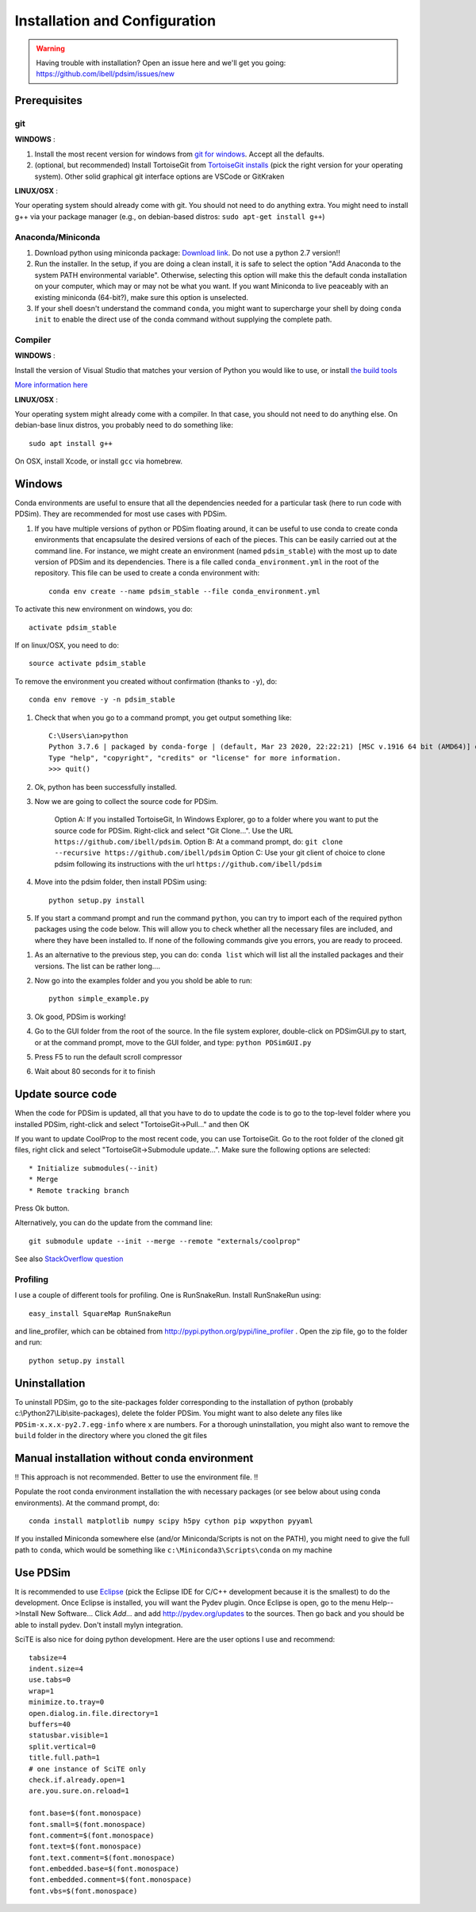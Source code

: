 Installation and Configuration
******************************

.. warning::

	Having trouble with installation? Open an issue here and we'll get you going: https://github.com/ibell/pdsim/issues/new

Prerequisites
=============

git
---

**WINDOWS** :

#. Install the most recent version for windows from `git for windows <https://git-scm.com/download>`_.  Accept all the defaults.

#. (optional, but recommended) Install TortoiseGit from `TortoiseGit installs <http://code.google.com/p/tortoisegit/wiki/Download>`_ (pick the right version for your operating system).  Other solid graphical git interface options are VSCode or GitKraken

**LINUX/OSX** :

Your operating system should already come with git.  You should not need to do anything extra.  You might need to install g++ via your package manager (e.g., on debian-based distros: ``sudo apt-get install g++``)

Anaconda/Miniconda
------------------

#. Download python using miniconda package: `Download link <http://conda.pydata.org/miniconda.html>`_. Do not use a python 2.7 version!!

#. Run the installer. In the setup, if you are doing a clean install, it is safe to select the option "Add Anaconda to the system PATH environmental variable".  Otherwise, selecting this option will make this the default conda installation on your computer, which may or may not be what you want.  If you want Miniconda to live peaceably with an existing miniconda (64-bit?), make sure this option is unselected.

#. If your shell doesn't understand the command ``conda``, you might want to supercharge your shell by doing ``conda init`` to enable the direct use of the conda command without supplying the complete path.

Compiler
--------

**WINDOWS** :

Install the version of Visual Studio that matches your version of Python you would like to use, or install `the build tools <https://www.visualstudio.com/downloads/#build-tools-for-visual-studio-2019>`_

`More information here <https://wiki.python.org/moin/WindowsCompilers#Which_Microsoft_Visual_C.2B-.2B-_compiler_to_use_with_a_specific_Python_version_.3F>`_

**LINUX/OSX** :

Your operating system might already come with a compiler.  In that case, you should not need to do anything else.  On debian-base linux distros, you probably need to do something like::

    sudo apt install g++

On OSX, install Xcode, or install ``gcc`` via homebrew.

Windows
=======

Conda environments are useful to ensure that all the dependencies needed for a particular task (here to run code with PDSim).  They are recommended for most use cases with PDSim.

#. If you have multiple versions of python or PDSim floating around, it can be useful to use conda to create conda environments that encapsulate the desired versions of each of the pieces.  This can be easily carried out at the command line.  For instance, we might create an environment (named ``pdsim_stable``) with the most up to date version of PDSim and its dependencies.  There is a file called ``conda_environment.yml`` in the root of the repository.  This file can be used to create a conda environment with::
    
    conda env create --name pdsim_stable --file conda_environment.yml

To activate this new environment on windows, you do::

    activate pdsim_stable

If on linux/OSX, you need to do::

    source activate pdsim_stable

To remove the environment you created without confirmation (thanks to ``-y``), do::

    conda env remove -y -n pdsim_stable

#. Check that when you go to a command prompt, you get output something like::

    C:\Users\ian>python
    Python 3.7.6 | packaged by conda-forge | (default, Mar 23 2020, 22:22:21) [MSC v.1916 64 bit (AMD64)] on win32
    Type "help", "copyright", "credits" or "license" for more information.
    >>> quit()

#. Ok, python has been successfully installed.
    
#. Now we are going to collect the source code for PDSim.  

    Option A: If you installed TortoiseGit, In Windows Explorer, go to a folder where you want to put the source code for PDSim.  Right-click and select "Git Clone...". Use the URL ``https://github.com/ibell/pdsim``.
    Option B: At a command prompt, do: ``git clone --recursive https://github.com/ibell/pdsim``
    Option C: Use your git client of choice to clone pdsim following its instructions with the url ``https://github.com/ibell/pdsim``
    
#. Move into the pdsim folder, then install PDSim using::

    python setup.py install
    
#. If you start a command prompt and run the command ``python``, you can try to import each of the required python packages using the code below.  This will allow you to check whether all the necessary files are included, and where they have been installed to.  If none of the following commands give you errors, you are ready to proceed.

.. ipython::

    In [0]: import CoolProp,matplotlib,Cython,PDSim,wx,numpy,scipy,yaml
    
    In [0]: CoolProp.__version__, CoolProp.__file__
    
    In [0]: matplotlib.__version__, matplotlib.__file__
    
    In [0]: Cython.__version__, Cython.__file__
    
    In [0]: PDSim.__version__, PDSim.__file__
    
    In [0]: wx.version(), wx.__file__
    
    In [0]: numpy.__version__, numpy.__file__
    
    In [0]: scipy.__version__, scipy.__file__
    
    In [0]: yaml.__version__, yaml.__file__

#. As an alternative to the previous step, you can do: ``conda list`` which will list all the installed packages and their versions. The list can be rather long....

#. Now go into the examples folder and you you shold be able to run::

    python simple_example.py

#. Ok good, PDSim is working!
    
#. Go to the GUI folder from the root of the source. In the file system explorer, double-click on PDSimGUI.py to start, or at the command prompt, move to the GUI folder, and type: ``python PDSimGUI.py``

#. Press F5 to run the default scroll compressor

#. Wait about 80 seconds for it to finish

Update source code
==================
When the code for PDSim is updated, all that you have to do to update the code is to go to the top-level folder where you installed PDSim, right-click and select "TortoiseGit->Pull..." and then OK

If you want to update CoolProp to the most recent code, you can use TortoiseGit.  Go to the root folder of the cloned git files, right click and select "TortoiseGit->Submodule update...". Make sure the following options are selected::

* Initialize submodules(--init)
* Merge
* Remote tracking branch

Press Ok button.

Alternatively, you can do the update from the command line::

    git submodule update --init --merge --remote "externals/coolprop"
    
See also `StackOverflow question <http://stackoverflow.com/questions/16058917/pulling-git-submodules-with-tortoisegit>`_

Profiling
---------

I use a couple of different tools for profiling.  One is RunSnakeRun.  Install RunSnakeRun using::

    easy_install SquareMap RunSnakeRun
    
and line_profiler, which can be obtained from http://pypi.python.org/pypi/line_profiler .  Open the zip file, go to the folder and run::

    python setup.py install

Uninstallation
==============

To uninstall PDSim, go to the site-packages folder corresponding to the installation of python (probably c:\\Python27\\Lib\\site-packages), delete the folder PDSim.  You might want to also delete any files like ``PDSim-x.x.x-py2.7.egg-info`` where ``x`` are numbers.  For a thorough uninstallation, you might also want to remove the ``build`` folder in the directory where you cloned the git files

Manual installation without conda environment
========================

!! This approach is not recommended.  Better to use the environment file. !!

Populate the root conda environment installation the with necessary packages (or see below about using conda environments).  At the command prompt, do::

    conda install matplotlib numpy scipy h5py cython pip wxpython pyyaml
  
If you installed Miniconda somewhere else (and/or Miniconda/Scripts is not on the PATH), you might need to give the full path to ``conda``, which would be something like ``c:\Miniconda3\Scripts\conda`` on my machine

.. _Use-PDSim:

Use PDSim
=========
It is recommended to use `Eclipse <http://www.eclipse.org/downloads/>`_ (pick the Eclipse IDE for C/C++ development because it is the smallest) to do the development.  Once Eclipse is installed, you will want the Pydev plugin.  Once Eclipse is open, go to the menu Help-->Install New Software... Click *Add...* and add http://pydev.org/updates to the sources.  Then go back and you should be able to install pydev.  Don't install mylyn integration.

SciTE is also nice for doing python development.  Here are the user options I use and recommend::

    tabsize=4
    indent.size=4
    use.tabs=0
    wrap=1
    minimize.to.tray=0
    open.dialog.in.file.directory=1
    buffers=40
    statusbar.visible=1
    split.vertical=0
    title.full.path=1
    # one instance of SciTE only
    check.if.already.open=1
    are.you.sure.on.reload=1

    font.base=$(font.monospace)
    font.small=$(font.monospace)
    font.comment=$(font.monospace)
    font.text=$(font.monospace)
    font.text.comment=$(font.monospace)
    font.embedded.base=$(font.monospace)
    font.embedded.comment=$(font.monospace)
    font.vbs=$(font.monospace) 
